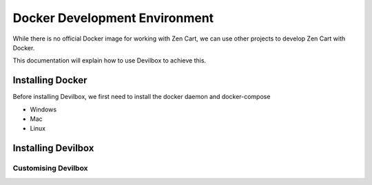 ##############################
Docker Development Environment
##############################

While there is no official Docker image for working with Zen Cart, we can use other projects
to develop Zen Cart with Docker.

This documentation will explain how to use Devilbox to achieve this.

Installing Docker
=================

Before installing Devilbox, we first need to install the docker daemon and docker-compose

- Windows

- Mac

- Linux


Installing Devilbox
===================


Customising Devilbox
--------------------


